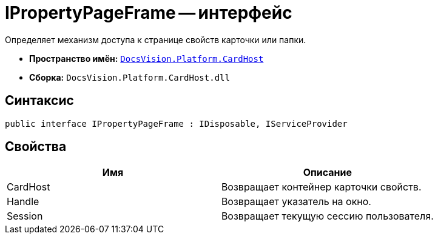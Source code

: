 = IPropertyPageFrame -- интерфейс

Определяет механизм доступа к странице свойств карточки или папки.

* *Пространство имён:* `xref:api/DocsVision/Platform/CardHost/CardHost_NS.adoc[DocsVision.Platform.CardHost]`
* *Сборка:* `DocsVision.Platform.CardHost.dll`

== Синтаксис

[source,csharp]
----
public interface IPropertyPageFrame : IDisposable, IServiceProvider
----

== Свойства

[cols=",",options="header"]
|===
|Имя |Описание
|CardHost |Возвращает контейнер карточки свойств.
|Handle |Возвращает указатель на окно.
|Session |Возвращает текущую сессию пользователя.
|===
